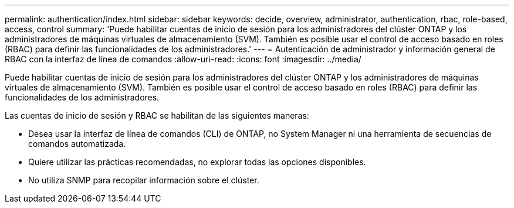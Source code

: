 ---
permalink: authentication/index.html 
sidebar: sidebar 
keywords: decide, overview, administrator, authentication, rbac, role-based, access, control 
summary: 'Puede habilitar cuentas de inicio de sesión para los administradores del clúster ONTAP y los administradores de máquinas virtuales de almacenamiento (SVM). También es posible usar el control de acceso basado en roles (RBAC) para definir las funcionalidades de los administradores.' 
---
= Autenticación de administrador y información general de RBAC con la interfaz de línea de comandos
:allow-uri-read: 
:icons: font
:imagesdir: ../media/


[role="lead"]
Puede habilitar cuentas de inicio de sesión para los administradores del clúster ONTAP y los administradores de máquinas virtuales de almacenamiento (SVM). También es posible usar el control de acceso basado en roles (RBAC) para definir las funcionalidades de los administradores.

Las cuentas de inicio de sesión y RBAC se habilitan de las siguientes maneras:

* Desea usar la interfaz de línea de comandos (CLI) de ONTAP, no System Manager ni una herramienta de secuencias de comandos automatizada.
* Quiere utilizar las prácticas recomendadas, no explorar todas las opciones disponibles.
* No utiliza SNMP para recopilar información sobre el clúster.

